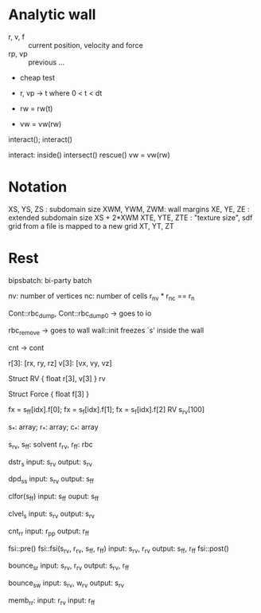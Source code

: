 * Analytic wall

- r, v, f    ::  current position, velocity and force
- rp, vp     :: previous ...

- cheap test
- r, vp -> t where 0 < t < dt

- rw = rw(t)
- vw = vw(rw)

interact(); interact()

interact:
  inside()
  intersect()
  rescue()
  vw = vw(rw)

* Notation

XS, YS, ZS   : subdomain size
XWM, YWM, ZWM: wall margins
 XE,  YE,  ZE : extended subdomain size XS + 2*XWM
XTE, YTE, ZTE : "texture size", sdf grid from a file is mapped to a new grid XT, YT, ZT

* Rest

bipsbatch: bi-party batch

nv: number of vertices
nc: number of cells
r_nv * r_nc == r_n

Cont::rbc_dump, Cont::rbc_dump0 -> goes to io

rbc_remove -> goes to wall
wall::init freezes `s' inside the wall

cnt -> cont

r[3]: [rx, ry, rz]
v[3]: [vx, vy, vz]

Struct RV {
  float r[3], v[3]
}  rv

Struct Force {
  float f[3]
}

fx = s_ff[idx].f[0]; fx = s_f[idx].f[1]; fx = s_f[idx].f[2]
RV s_rv[100]

s_*: array; r_*: array; c_*: array

s_rv, s_ff: solvent
r_rv, r_ff: rbc

dstr_s
   input: s_rv
  output: s_rv

dpd_ss
    input: s_rv
   output: s_ff

clfor(s_ff)
    input: s_ff
    ouput: s_ff

clvel_s
    input: s_rv
   output: s_rv

cnt_rr
     input: r_pp
    output: r_ff

fsi::pre()
fsi::fsi(s_rv, r_rv,    s_ff, r_ff)
    input: s_rv, r_rv
   output: s_ff, r_ff
fsi::post()

bounce_sr
    input: s_rv, r_rv
   output: s_rv, r_ff

bounce_sw
    input: s_rv, w_rv
   output: s_rv

memb_rr:
    input: r_rv
    input: r_ff
